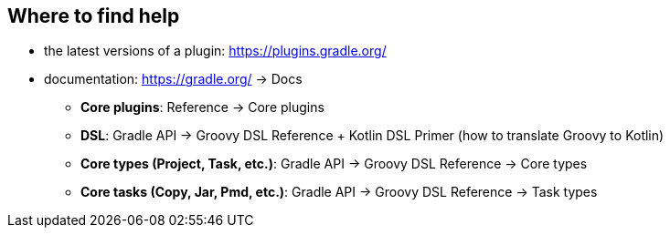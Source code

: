 == Where to find help

* the latest versions of a plugin: https://plugins.gradle.org/
* documentation: https://gradle.org/ -> Docs
** *Core plugins*: Reference -> Core plugins
** *DSL*: Gradle API -> Groovy DSL Reference + Kotlin DSL Primer (how to translate Groovy to Kotlin)
** *Core types (Project, Task, etc.)*: Gradle API -> Groovy DSL Reference -> Core types
** *Core tasks (Copy, Jar, Pmd, etc.)*: Gradle API -> Groovy DSL Reference ->  Task types
